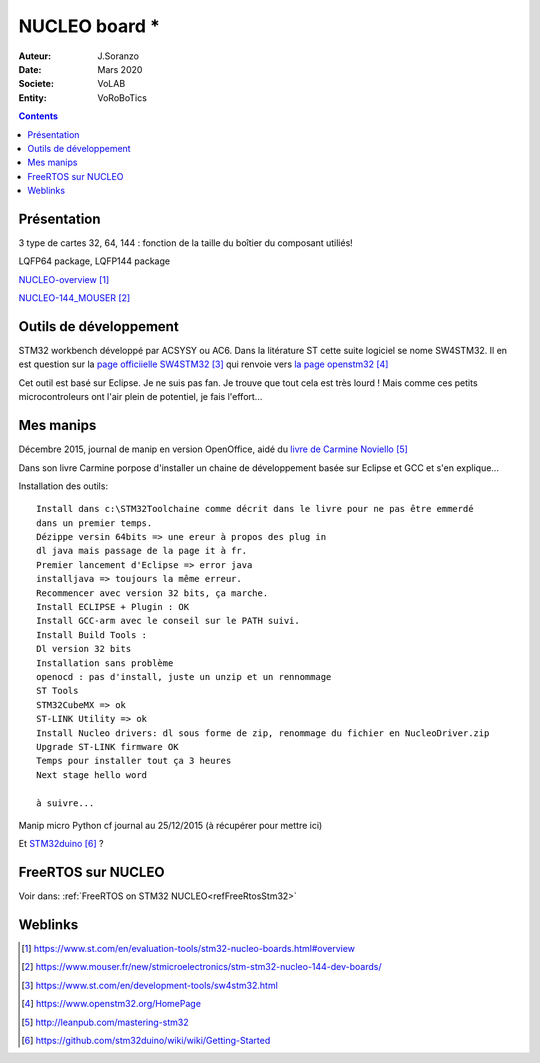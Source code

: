 .. index::
    single: NUCLEO; Board
    
++++++++++++++++++++++++++++++++++++++++++++++++++++++++++++++++++++++++++++++++++++++++++++++++++++
NUCLEO board *
++++++++++++++++++++++++++++++++++++++++++++++++++++++++++++++++++++++++++++++++++++++++++++++++++++

:Auteur: J.Soranzo
:Date: Mars 2020
:Societe: VoLAB
:Entity: VoRoBoTics

.. contents::
    :backlinks: top

.. _refNucleoBoard:

====================================================================================================
Présentation
====================================================================================================
3 type de cartes 32, 64, 144 : fonction de la taille du boîtier du composant utiliés!

LQFP64 package, LQFP144 package

`NUCLEO-overview`_

.. _`NUCLEO-overview` : https://www.st.com/en/evaluation-tools/stm32-nucleo-boards.html#overview

`NUCLEO-144_MOUSER`_

.. _`NUCLEO-144_MOUSER` : https://www.mouser.fr/new/stmicroelectronics/stm-stm32-nucleo-144-dev-boards/

====================================================================================================
Outils de développement
====================================================================================================
STM32 workbench développé par ACSYSY ou AC6. Dans la litérature ST cette suite logiciel se nome
SW4STM32. Il en est question sur la `page officiielle SW4STM32`_ qui renvoie vers
`la page openstm32`_

Cet outil est basé sur Eclipse. Je ne suis pas fan. Je trouve que tout cela est très lourd ! Mais 
comme ces petits microcontroleurs ont l'air plein de potentiel, je fais l'effort...

.. _`page officiielle SW4STM32` : https://www.st.com/en/development-tools/sw4stm32.html

.. _`la page openstm32` : https://www.openstm32.org/HomePage

====================================================================================================
Mes manips
====================================================================================================
Décembre 2015, journal de manip en version OpenOffice, aidé du `livre de Carmine Noviello`_

.. _`livre de Carmine Noviello` :  http://leanpub.com/mastering-stm32

Dans son livre Carmine porpose d'installer un chaine de développement basée sur Eclipse et GCC
et s'en explique...

Installation des outils::

    Install dans c:\STM32Toolchaine comme décrit dans le livre pour ne pas être emmerdé 
    dans un premier temps.
    Dézippe versin 64bits => une ereur à propos des plug in
    dl java mais passage de la page it à fr.
    Premier lancement d'Eclipse => error java
    installjava => toujours la même erreur.
    Recommencer avec version 32 bits, ça marche.
    Install ECLIPSE + Plugin : OK
    Install GCC-arm avec le conseil sur le PATH suivi.
    Install Build Tools :
    Dl version 32 bits
    Installation sans problème
    openocd : pas d'install, juste un unzip et un rennommage
    ST Tools
    STM32CubeMX => ok
    ST-LINK Utility => ok
    Install Nucleo drivers: dl sous forme de zip, renommage du fichier en NucleoDriver.zip
    Upgrade ST-LINK firmware OK
    Temps pour installer tout ça 3 heures
    Next stage hello word
    
    à suivre...


Manip micro Python cf journal au 25/12/2015 (à récupérer pour mettre ici)

Et `STM32duino`_ ?

.. _`STM32duino` : https://github.com/stm32duino/wiki/wiki/Getting-Started

====================================================================================================
FreeRTOS sur NUCLEO
====================================================================================================

Voir dans: :ref:`FreeRTOS on STM32 NUCLEO<refFreeRtosStm32>`

====================================================================================================
Weblinks
====================================================================================================

.. target-notes::


